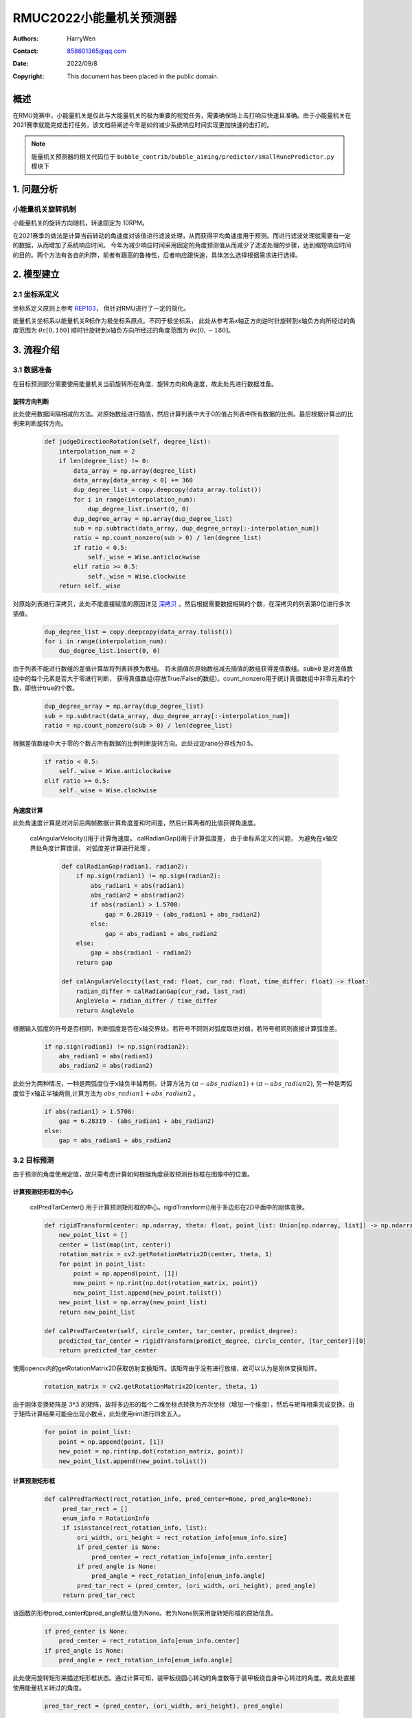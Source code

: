 RMUC2022小能量机关预测器
=================================================
:Authors:
    HarryWen

:Contact: 858601365@qq.com
:Date: 2022/09/8
:Copyright: This document has been placed in the public domain.

概述
-----------------------------------------------------------------
在RMU竞赛中，小能量机关是仅此与大能量机关的极为重要的视觉任务，需要确保场上击打响应快速且准确。由于小能量机关在2021赛季就能完成击打任务，该文档将阐述今年是如何减少系统响应时间实现更加快速的击打的。

.. note:: 能量机关预测器的相关代码位于 ``bubble_contrib/bubble_aiming/predictor/smallRunePredictor.py`` 模块下

1. 问题分析
--------------------------

小能量机关旋转机制
################################################
小能量机关的旋转方向随机，转速固定为 10RPM。

在2021赛季的做法是计算当前转动的角速度对该值进行滤波处理，从而获得平均角速度用于预测。而进行滤波处理就需要有一定的数据，从而增加了系统响应时间。
今年为减少响应时间采用固定的角度预测值从而减少了滤波处理的步骤，达到缩短响应时间的目的。两个方法有各自的利弊，前者有跟高的鲁棒性，后者响应跟快速，具体怎么选择根据需求进行选择。

2. 模型建立
--------------------------

2.1 坐标系定义
################################################
坐标系定义原则上参考 `REP103 <https://www.ros.org/reps/rep-0103.html>`__， 但针对RMU进行了一定的简化。

能量机关坐标系以能量机关R标作为极坐标系原点。不同于极坐标系， 此处从参考系x轴正方向逆时针旋转到x轴负方向所经过的角度范围为 :math:`\theta \varepsilon [0,180]`  顺时针旋转到x轴负方向所经过的角度范围为 :math:`\theta \varepsilon [0,-180]`。

3. 流程介绍
--------------------------------------------------

.. image:: asset/小能量机关预测器.png

3.1 数据准备
################################################

在目标预测部分需要使用能量机关当前旋转所在角度、旋转方向和角速度，故此处先进行数据准备。

旋转方向判断
~~~~~~~~~~~~~~~~~~~~~~~~~~~~~~~~~~~~~~~~~~~~~~~

此处使用数据间隔相减的方法。对原始数组进行插值，然后计算列表中大于0的值占列表中所有数据的比例。最后根据计算出的比例来判断旋转方向。
   
    .. code-block:: python
        
        def judgeDirectionRotation(self, degree_list):
            interpolation_num = 2
            if len(degree_list) != 0:
                data_array = np.array(degree_list)
                data_array[data_array < 0] += 360
                dup_degree_list = copy.deepcopy(data_array.tolist())
                for i in range(interpolation_num):
                    dup_degree_list.insert(0, 0)
                dup_degree_array = np.array(dup_degree_list)
                sub = np.subtract(data_array, dup_degree_array[:-interpolation_num])
                ratio = np.count_nonzero(sub > 0) / len(degree_list)
                if ratio < 0.5:
                    self._wise = Wise.anticlockwise
                elif ratio >= 0.5:
                    self._wise = Wise.clockwise  
            return self._wise

对原始列表进行深拷贝，此处不能直接赋值的原因详见 `深拷贝 <https://www.ros.org/reps/rep-0103.html>`__ 。然后根据需要数据相隔的个数，在深拷贝的列表第0位进行多次插值。

    .. code-block:: python

        dup_degree_list = copy.deepcopy(data_array.tolist())
        for i in range(interpolation_num):
            dup_degree_list.insert(0, 0)


由于列表不能进行数组的差值计算故将列表转换为数组。 将未插值的原始数组减去插值的数组获得差值数组。:code:`sub>0` 是对差值数组中的每个元素是否大于零进行判断， 获得真值数组(存放True/False的数组)。count_nonzero用于统计真值数组中非零元素的个数，即统计true的个数。

    .. code-block:: python

        dup_degree_array = np.array(dup_degree_list)
        sub = np.subtract(data_array, dup_degree_array[:-interpolation_num])
        ratio = np.count_nonzero(sub > 0) / len(degree_list)

根据差值数组中大于零的个数占所有数据的比例判断旋转方向。此处设定ratio分界线为0.5。

    .. code-block:: python

        if ratio < 0.5:
            self._wise = Wise.anticlockwise
        elif ratio >= 0.5:
            self._wise = Wise.clockwise  
    

角速度计算
~~~~~~~~~~~~~~~~~~~~~~~~~~~~~~~~~~~~~~~~~~~~~~~

此处角速度计算是对对前后两帧数据计算角度差和时间差，然后计算两者的比值获得角速度。

   calAngularVelocity()用于计算角速度。 calRadianGap()用于计算弧度差， 由于坐标系定义的问题， 为避免在x轴交界处角度计算错误， 对弧度差计算进行处理 。 

    .. code-block:: python

        def calRadianGap(radian1, radian2):
            if np.sign(radian1) != np.sign(radian2):
                abs_radian1 = abs(radian1)
                abs_radian2 = abs(radian2)
                if abs(radian1) > 1.5708:
                    gap = 6.28319 - (abs_radian1 + abs_radian2)
                else:
                    gap = abs_radian1 + abs_radian2
            else:
                gap = abs(radian1 - radian2)
            return gap

        def calAngularVelocity(last_rad: float, cur_rad: float, time_differ: float) -> float:
            radian_differ = calRadianGap(cur_rad, last_rad)
            AngleVelo = radian_differ / time_differ
            return AngleVelo

根据输入弧度的符号是否相同，判断弧度是否在x轴交界处。若符号不同则对弧度取绝对值，若符号相同则直接计算弧度差。

    .. code-block:: python

        if np.sign(radian1) != np.sign(radian2):
            abs_radian1 = abs(radian1)
            abs_radian2 = abs(radian2)

此处分为两种情况，一种是两弧度位于x轴负半轴两侧，计算方法为 :math:`(\pi - abs\_radian1) + (\pi - abs\_radian2)`, 
另一种是两弧度位于x轴正半轴两侧,计算方法为 :math:`abs\_radian1 +  abs\_radian2` 。

    .. code-block:: python

        if abs(radian1) > 1.5708:
            gap = 6.28319 - (abs_radian1 + abs_radian2)
        else:
            gap = abs_radian1 + abs_radian2



3.2 目标预测
################################################

由于预测的角度使用定值，故只需考虑计算如何根据角度获取预测目标框在图像中的位置。

计算预测矩形框的中心
~~~~~~~~~~~~~~~~~~~~~~~~~~~~~~~~~~~~~~~~~~~~~~~

    calPredTarCenter() 用于计算预测矩形框的中心。rigidTransform()用于多边形在2D平面中的刚体变换。

    .. code-block:: python
        
        def rigidTransform(center: np.ndarray, theta: float, point_list: Union[np.ndarray, list]) -> np.ndarray:
            new_point_list = []
            center = list(map(int, center))
            rotation_matrix = cv2.getRotationMatrix2D(center, theta, 1)
            for point in point_list:
                point = np.append(point, [1])
                new_point = np.rint(np.dot(rotation_matrix, point))
                new_point_list.append(new_point.tolist())
            new_point_list = np.array(new_point_list)
            return new_point_list
    
        def calPredTarCenter(self, circle_center, tar_center, predict_degree):
            predicted_tar_center = rigidTransform(predict_degree, circle_center, [tar_center])[0]
            return predicted_tar_center

使用opencv内的getRotationMatrix2D获取仿射变换矩阵。该矩阵由于没有进行放缩，故可以认为是刚体变换矩阵。

    .. code-block:: python

        rotation_matrix = cv2.getRotationMatrix2D(center, theta, 1)

由于刚体变换矩阵是 :math:`3 * 3` 的矩阵，故将多边形的每个二维坐标点转换为齐次坐标（增加一个维度），然后与矩阵相乘完成变换。由于矩阵计算结果可能会出现小数点，此处使用rint进行四舍五入。

    .. code-block:: python

        for point in point_list:
            point = np.append(point, [1])
            new_point = np.rint(np.dot(rotation_matrix, point)) 
            new_point_list.append(new_point.tolist())

计算预测矩形框
~~~~~~~~~~~~~~~~~~~~~~~~~~~~~~~~~~~~~~~~~~~~~~~

    .. code-block:: python
   
       def calPredTarRect(rect_rotation_info, pred_center=None, pred_angle=None):
            pred_tar_rect = []
            enum_info = RotationInfo
            if isinstance(rect_rotation_info, list):
                ori_width, ori_height = rect_rotation_info[enum_info.size]
                if pred_center is None:
                    pred_center = rect_rotation_info[enum_info.center]
                if pred_angle is None:
                    pred_angle = rect_rotation_info[enum_info.angle]
                pred_tar_rect = (pred_center, (ori_width, ori_height), pred_angle)
            return pred_tar_rect

该函数的形参pred_center和pred_angle默认值为None。若为None则采用旋转矩形框的原始信息。

    .. code-block:: python

        if pred_center is None:
            pred_center = rect_rotation_info[enum_info.center]
        if pred_angle is None:
            pred_angle = rect_rotation_info[enum_info.angle]

此处使用旋转矩形来描述矩形框状态。通过计算可知，装甲板绕圆心转动的角度数等于装甲板绕自身中心转过的角度。故此处直接使用能量机关转过的角度。

    .. code-block:: python

        pred_tar_rect = (pred_center, (ori_width, ori_height), pred_angle)

